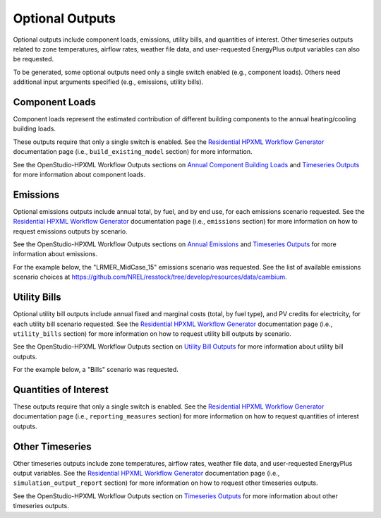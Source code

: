 .. _optional_outputs:

Optional Outputs
================

Optional outputs include component loads, emissions, utility bills, and quantities of interest.
Other timeseries outputs related to zone temperatures, airflow rates, weather file data, and user-requested EnergyPlus output variables can also be requested.

To be generated, some optional outputs need only a single switch enabled (e.g., component loads).
Others need additional input arguments specified (e.g., emissions, utility bills).

Component Loads
***************

Component loads represent the estimated contribution of different building components to the annual heating/cooling building loads.

.. csv-table::
   :file: csv_tables/component_loads.csv

These outputs require that only a single switch is enabled.
See the `Residential HPXML Workflow Generator <https://buildstockbatch.readthedocs.io/en/latest/workflow_generators/residential_hpxml.html>`_ documentation page (i.e., ``build_existing_model`` section) for more information.

See the OpenStudio-HPXML Workflow Outputs sections on `Annual Component Building Loads <https://openstudio-hpxml.readthedocs.io/en/latest/workflow_outputs.html#annual-component-building-loads>`_ and `Timeseries Outputs <https://openstudio-hpxml.readthedocs.io/en/latest/workflow_outputs.html#timeseries-outputs>`_ for more information about component loads.

Emissions
*********

Optional emissions outputs include annual total, by fuel, and by end use, for each emissions scenario requested.
See the `Residential HPXML Workflow Generator <https://buildstockbatch.readthedocs.io/en/latest/workflow_generators/residential_hpxml.html>`_ documentation page (i.e., ``emissions`` section) for more information on how to request emissions outputs by scenario.

See the OpenStudio-HPXML Workflow Outputs sections on `Annual Emissions <https://openstudio-hpxml.readthedocs.io/en/latest/workflow_outputs.html#annual-emissions>`_ and `Timeseries Outputs <https://openstudio-hpxml.readthedocs.io/en/latest/workflow_outputs.html#timeseries-outputs>`_ for more information about emissions.

For the example below, the "LRMER_MidCase_15" emissions scenario was requested.
See the list of available emissions scenario choices at https://github.com/NREL/resstock/tree/develop/resources/data/cambium.

.. csv-table::
   :file: csv_tables/emissions.csv

Utility Bills
*************

Optional utility bill outputs include annual fixed and marginal costs (total, by fuel type), and PV credits for electricity, for each utility bill scenario requested.
See the `Residential HPXML Workflow Generator <https://buildstockbatch.readthedocs.io/en/latest/workflow_generators/residential_hpxml.html>`_ documentation page (i.e., ``utility_bills`` section) for more information on how to request utility bill outputs by scenario.

See the OpenStudio-HPXML Workflow Outputs section on `Utility Bill Outputs <https://openstudio-hpxml.readthedocs.io/en/latest/workflow_outputs.html#utility-bill-outputs>`_ for more information about utility bill outputs.

For the example below, a "Bills" scenario was requested.

.. csv-table::
   :file: csv_tables/utility_bills.csv

Quantities of Interest
**********************

These outputs require that only a single switch is enabled.
See the `Residential HPXML Workflow Generator <https://buildstockbatch.readthedocs.io/en/latest/workflow_generators/residential_hpxml.html>`_ documentation page (i.e., ``reporting_measures`` section) for more information on how to request quantities of interest outputs.

.. csv-table::
   :file: csv_tables/qoi_report.csv

Other Timeseries
****************

Other timeseries outputs include zone temperatures, airflow rates, weather file data, and user-requested EnergyPlus output variables.
See the `Residential HPXML Workflow Generator <https://buildstockbatch.readthedocs.io/en/latest/workflow_generators/residential_hpxml.html>`_ documentation page (i.e., ``simulation_output_report`` section) for more information on how to request other timeseries outputs.

See the OpenStudio-HPXML Workflow Outputs section on `Timeseries Outputs <https://openstudio-hpxml.readthedocs.io/en/latest/workflow_outputs.html#timeseries-outputs>`_ for more information about other timeseries outputs.

.. csv-table::
   :file: csv_tables/other.csv
